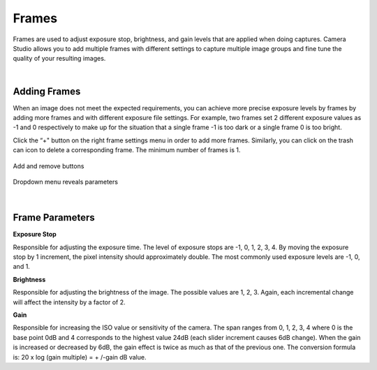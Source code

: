 Frames
=======

Frames are used to adjust exposure stop, brightness, and gain levels that are applied when doing captures. Camera Studio allows you to add multiple frames with different settings 
to capture multiple image groups and fine tune the quality of your resulting images.

|

Adding Frames
--------------

When an image does not meet the expected requirements, you can achieve more precise exposure levels by frames by adding more frames and with different exposure file settings. 
For example, two frames set 2 different exposure values as -1 and 0 respectively to make up for the situation that a single frame -1 is too dark or a single frame 0 is too bright.

Click the “+" button on the right frame settings menu in order to add more frames. Similarly, you can click on the trash can icon to delete a corresponding frame. The minimum 
number of frames is 1. 

.. figure:: images/frames_add_remove.png
    :align: center

    Add and remove buttons

.. figure:: images/frames_dropdown.png
    :align: center
    
    Dropdown menu reveals parameters

|

Frame Parameters
-----------------

**Exposure Stop**

Responsible for adjusting the exposure time. The level of exposure stops are -1, 0, 1, 2, 3, 4. By moving the exposure stop by 1 increment, the pixel intensity should 
approximately double. The most commonly used exposure levels are -1, 0, and 1. 


**Brightness**

Responsible for adjusting the brightness of the image. The possible values are 1, 2, 3. Again, each incremental change will affect the intensity by a factor of 2.


**Gain**

Responsible for increasing the ISO value or sensitivity of the camera. The span ranges from 0, 1, 2, 3, 4 where 0 is the base point 0dB and 4 corresponds to the highest value 
24dB (each slider increment causes 6dB change). When the gain is increased or decreased by 6dB, the gain effect is twice as much as that of the previous one. The conversion 
formula is: 20 x log (gain multiple) = + /-gain dB value.

